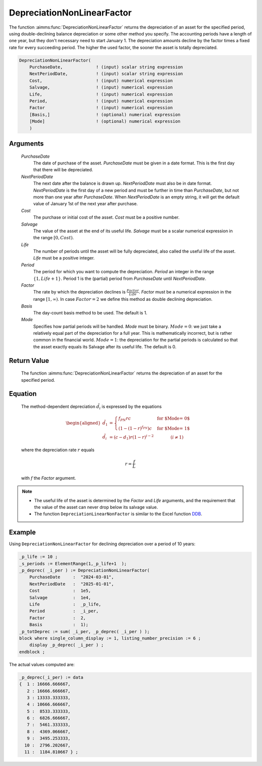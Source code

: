 .. aimms:function:: DepreciationNonLinearFactor(PurchaseDate, NextPeriodDate, Cost, Salvage, Life, Period, Factor, Basis, Mode)

.. _DepreciationNonLinearFactor:

DepreciationNonLinearFactor
===========================

The function :aimms:func:`DepreciationNonLinearFactor` returns the depreciation of
an asset for the specified period, using double-declining balance
depreciation or some other method you specify. The accounting periods
have a length of one year, but they don't necessary need to start
January 1. The depreciation amounts decline by the factor times a fixed
rate for every succeeding period. The higher the used factor, the sooner
the asset is totally depreciated.

.. code-block:: aimms

    DepreciationNonLinearFactor(
        PurchaseDate,             ! (input) scalar string expression
        NextPeriodDate,           ! (input) scalar string expression
        Cost,                     ! (input) numerical expression
        Salvage,                  ! (input) numerical expression
        Life,                     ! (input) numerical expression
        Period,                   ! (input) numerical expression
        Factor                    ! (input) numerical expression
        [Basis,]                  ! (optional) numerical expression
        [Mode]                    ! (optional) numerical expression
        )

Arguments
---------

    *PurchaseDate*
        The date of purchase of the asset. *PurchaseDate* must be given in a
        date format. This is the first day that there will be depreciated.

    *NextPeriodDate*
        The next date after the balance is drawn up. *NextPeriodDate* must also
        be in date format. *NextPeriodDate* is the first day of a new period and
        must be further in time than *PurchaseDate*, but not more than one year
        after *PurchaseDate*. When *NextPeriodDate* is an empty string, it will
        get the default value of January 1st of the next year after purchase.

    *Cost*
        The purchase or initial cost of the asset. *Cost* must be a positive
        number.

    *Salvage*
        The value of the asset at the end of its useful life. *Salvage* must be
        a scalar numerical expression in the range :math:`[0, Cost)`.

    *Life*
        The number of periods until the asset will be fully depreciated, also
        called the useful life of the asset. *Life* must be a positive integer.

    *Period*
        The period for which you want to compute the depreciation. *Period* an
        integer in the range :math:`\{1, Life + 1\}`. Period 1 is the (partial)
        period from *PurchaseDate* until *NextPeriodDate*.

    *Factor*
        The rate by which the depreciation declines is
        :math:`\frac{Factor}{Life}`. *Factor* must be a numerical expression in
        the range :math:`[1, \infty )`. In case :math:`Factor = 2` we define
        this method as double declining depreciation.

    *Basis*
        The day-count basis method to be used. The default is 1.

    *Mode*
        Specifies how partial periods will be handled. *Mode* must be binary.
        :math:`Mode = 0`: we just take a relatively equal part of the
        depreciation for a full year. This is mathematically incorrect, but is
        rather common in the financial world. :math:`Mode = 1`: the depreciation
        for the partial periods is calculated so that the asset exactly equals
        its Salvage after its useful life. The default is 0.

Return Value
------------

    The function :aimms:func:`DepreciationNonLinearFactor` returns the depreciation of
    an asset for the specified period.

Equation
--------

    The method-dependent depreciation :math:`\tilde{d_i}` is expressed by
    the equations

    .. math::

       \begin{aligned}
        \tilde{d_1} &= \begin{cases} f_{PN}rc & \mbox{for $\textit{Mode} = 0$}\\ \left(1-(1-r)^{f_{PN}}\right)c & \mbox{for $\textit{Mode} = 1$} \end{cases} \\ \tilde{d_i} &= (c-d_1)r(1-r)^{i-2} \qquad\qquad (i\neq 1) \end{aligned}

    \ where the depreciation rate :math:`r` equals

    .. math:: r = \frac{f}{L}

    with :math:`f` the *Factor* argument.

.. note::

    -  The useful life of the asset is determined by the *Factor* and *Life*
       arguments, and the requirement that the value of the asset can never
       drop below its salvage value.

    -  The function ``DepreciationLinearNonFactor`` is similar to the Excel
       function `DDB <https://support.microsoft.com/en-us/office/ddb-function-2c7b49c7-11de-4297-8d21-99111d1783b8>`_.



Example
-------

Using ``DepreciationNonLinearFactor`` for declining depreciation over a period of 10 years:
 

.. code-block:: aimms

    _p_life := 10 ;
    _s_periods := ElementRange(1,_p_life+1  );
    _p_deprec( _i_per ) := DepreciationNonLinearFactor(
        PurchaseDate     :  "2024-03-01", 
        NextPeriodDate   :  "2025-01-01", 
        Cost             :  1e5, 
        Salvage          :  1e4, 
        Life             :  _p_life,
        Period           :  _i_per, 
        Factor           :  2,
        Basis            :  1);
    _p_totDeprec := sum( _i_per, _p_deprec( _i_per ) );
    block where single_column_display := 1, listing_number_precision := 6 ;
        display _p_deprec( _i_per ) ;
    endblock ;

The actual values computed are:

.. code-block:: aimms

    _p_deprec(_i_per) := data 
    {  1 : 16666.666667,
       2 : 16666.666667,
       3 : 13333.333333,
       4 : 10666.666667,
       5 :  8533.333333,
       6 :  6826.666667,
       7 :  5461.333333,
       8 :  4369.066667,
       9 :  3495.253333,
      10 :  2796.202667,
      11 :  1184.810667 } ;



.. seealso::

    *   Day count basis :ref:`methods<ff.dcb>`. 
    
    *   General equations for computing :ref:`depreciations<FF.depreq>`.

